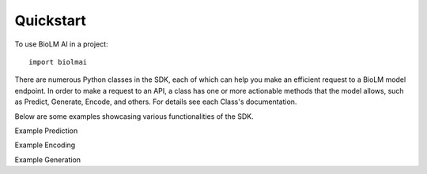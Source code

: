 .. _quickstart-sdk:

==========
Quickstart
==========

To use BioLM AI in a project::

    import biolmai


There are numerous Python classes in the SDK, each of which can help you make
an efficient request to a BioLM model endpoint. In order to make a request
to an API, a class has one or more actionable methods that the model allows,
such as Predict, Generate, Encode, and others. For details see each Class's documentation.

Below are some examples showcasing various functionalities of the SDK.



Example Prediction

Example Encoding

Example Generation
